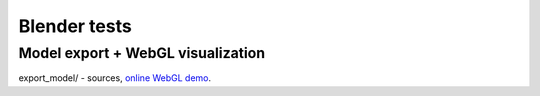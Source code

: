 =============
Blender tests
=============

Model export + WebGL visualization
----------------------------------

export_model/ - sources, 
`online WebGL demo <https://rutsky.github.io/blender/export_model/>`_.
